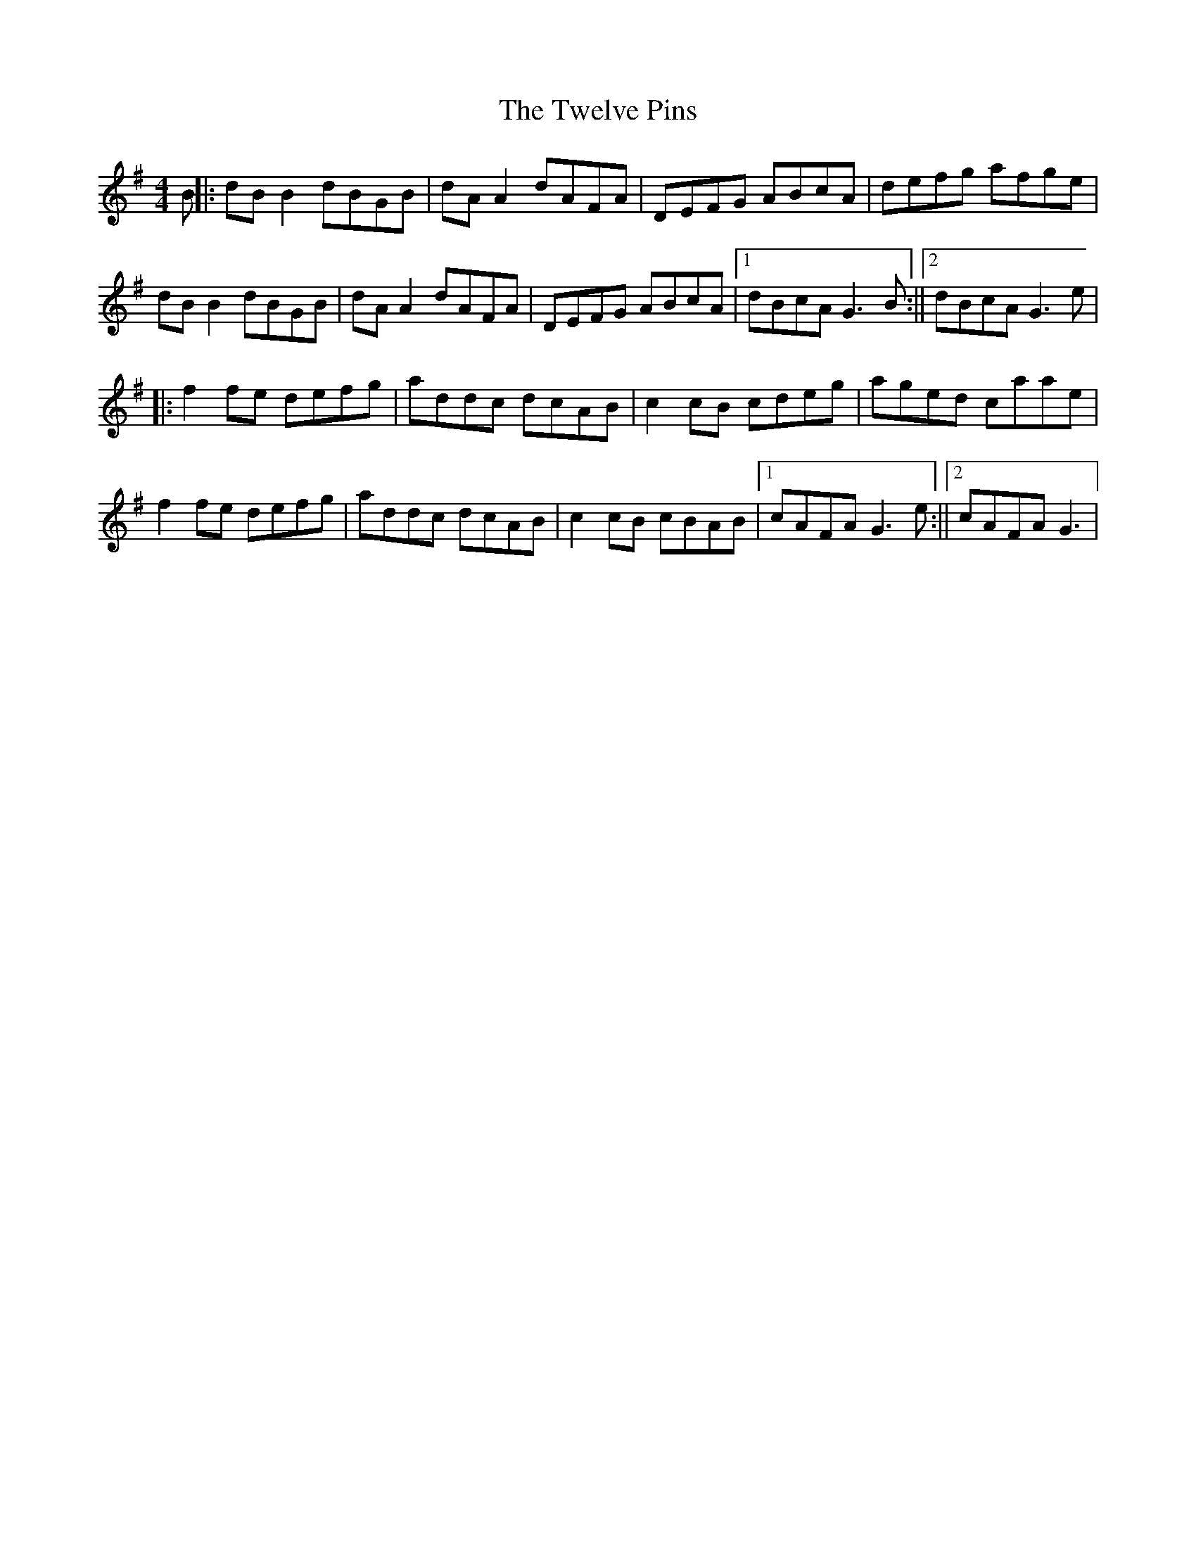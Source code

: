 X: 3
T: Twelve Pins, The
Z: fidicen
S: https://thesession.org/tunes/1333#setting14681
R: reel
M: 4/4
L: 1/8
K: Gmaj
B||:dBB2 dBGB|dAA2 dAFA|DEFG ABcA|defg afge|dBB2 dBGB|dAA2 dAFA|DEFG ABcA|1 dBcA G3B:||2 dBcA G3e|||:f2fe defg|addc dcAB|c2cB cdeg|aged caae|f2fe defg|addc dcAB|c2cB cBAB|1 cAFA G3e:||2 cAFA G3|
